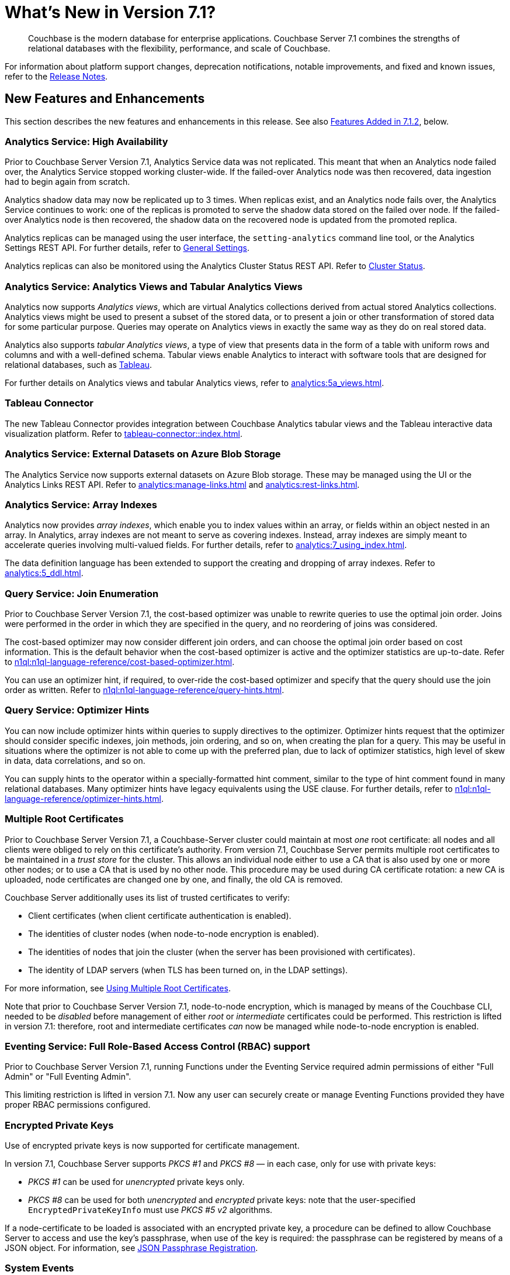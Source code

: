 = What's New in Version 7.1?
:description: Couchbase is the modern database for enterprise applications. Couchbase Server 7.1 combines the strengths of relational databases with the flexibility, performance, and scale of Couchbase.
:page-aliases: security:security-watsnew

[abstract]
{description}

For information about platform support changes, deprecation notifications, notable improvements, and fixed and known issues, refer to the xref:release-notes:relnotes.adoc[Release Notes].

[#new-features]
== New Features and Enhancements

This section describes the new features and enhancements in this release.
See also xref:introduction:whats-new.adoc#features-added-in-712[Features Added in 7.1.2], below.

=== Analytics Service: High Availability

Prior to Couchbase Server Version 7.1, Analytics Service data was not replicated.
This meant that when an Analytics node failed over, the Analytics Service stopped working cluster-wide.
If the failed-over Analytics node was then recovered, data ingestion had to begin again from scratch.

Analytics shadow data may now be replicated up to 3 times.
When replicas exist, and an Analytics node fails over, the Analytics Service continues to work: one of the replicas is promoted to serve the shadow data stored on the failed over node.
If the failed-over Analytics node is then recovered, the shadow data on the recovered node is updated from the promoted replica.

Analytics replicas can be managed using the user interface, the `setting-analytics` command line tool, or the Analytics Settings REST API.
For further details, refer to xref:manage:manage-settings/general-settings.adoc[General Settings].

Analytics replicas can also be monitored using the Analytics Cluster Status REST API.
Refer to xref:analytics:rest-admin.adoc#cluster-status[Cluster Status].

=== Analytics Service: Analytics Views and Tabular Analytics Views

Analytics now supports _Analytics views_, which are virtual Analytics collections derived from actual stored Analytics collections.
Analytics views might be used to present a subset of the stored data, or to present a join or other transformation of stored data for some particular purpose.
Queries may operate on Analytics views in exactly the same way as they do on real stored data.

Analytics also supports _tabular Analytics views_, a type of view that presents data in the form of a table with uniform rows and columns and with a well-defined schema.
Tabular views enable Analytics to interact with software tools that are designed for relational databases, such as https://www.tableau.com[Tableau^].

For further details on Analytics views and tabular Analytics views, refer to xref:analytics:5a_views.adoc[].

=== Tableau Connector

The new Tableau Connector provides integration between Couchbase Analytics tabular views and the Tableau interactive data visualization platform.
Refer to xref:tableau-connector::index.adoc[].

=== Analytics Service: External Datasets on Azure Blob Storage

The Analytics Service now supports external datasets on Azure Blob storage.
These may be managed using the UI or the Analytics Links REST API.
Refer to xref:analytics:manage-links.adoc[] and xref:analytics:rest-links.adoc[].

=== Analytics Service: Array Indexes

Analytics now provides _array indexes_, which enable you to index values within an array, or fields within an object nested in an array.
In Analytics, array indexes are not meant to serve as covering indexes.
Instead, array indexes are simply meant to accelerate queries involving multi-valued fields.
For further details, refer to xref:analytics:7_using_index.adoc[].

The data definition language has been extended to support the creating and dropping of array indexes.
Refer to xref:analytics:5_ddl.adoc[].

=== Query Service: Join Enumeration

Prior to Couchbase Server Version 7.1, the cost-based optimizer was unable to rewrite queries to use the optimal join order.
Joins were performed in the order in which they are specified in the query, and no reordering of joins was considered.

The cost-based optimizer may now consider different join orders, and can choose the optimal join order based on cost information.
This is the default behavior when the cost-based optimizer is active and the optimizer statistics are up-to-date.
Refer to xref:n1ql:n1ql-language-reference/cost-based-optimizer.adoc[].

You can use an optimizer hint, if required, to over-ride the cost-based optimizer and specify that the query should use the join order as written.
Refer to xref:n1ql:n1ql-language-reference/query-hints.adoc[].

=== Query Service: Optimizer Hints

You can now include optimizer hints within queries to supply directives to the optimizer.
Optimizer hints request that the optimizer should consider specific indexes, join methods, join ordering, and so on, when creating the plan for a query.
This may be useful in situations where the optimizer is not able to come up with the preferred plan, due to lack of optimizer statistics, high level of skew in data, data correlations, and so on.

You can supply hints to the operator within a specially-formatted hint comment, similar to the type of hint comment found in many relational databases.
Many optimizer hints have legacy equivalents using the USE clause.
For further details, refer to xref:n1ql:n1ql-language-reference/optimizer-hints.adoc[].

=== Multiple Root Certificates

Prior to Couchbase Server Version 7.1, a Couchbase-Server cluster could maintain at most _one_ root certificate: all nodes and all clients were obliged to rely on this certificate's authority.
From version 7.1, Couchbase Server permits multiple root certificates to be maintained in a _trust store_ for the cluster.
This allows an individual node either to use a CA that is also used by one or more other nodes; or to use a CA that is used by no other node.
This procedure may be used during CA certificate rotation: a new CA is uploaded, node certificates are changed one by one, and finally, the old CA is removed.

Couchbase Server additionally uses its list of trusted certificates to verify:

* Client certificates (when client certificate authentication is enabled).

* The identities of cluster nodes (when node-to-node encryption is enabled).

* The identities of nodes that join the cluster (when the server has been provisioned with certificates).

* The identity of LDAP servers (when TLS has been turned on, in the LDAP settings).

For more information, see xref:learn:security/using-multiple-cas.adoc[Using Multiple Root Certificates].

Note that prior to Couchbase Server Version 7.1, node-to-node encryption, which is managed by means of the Couchbase CLI, needed to be _disabled_ before management of either _root_ or _intermediate_ certificates could be performed.
This restriction is lifted in version 7.1: therefore, root and intermediate certificates _can_ now be managed while node-to-node encryption is enabled.

=== Eventing Service: Full Role-Based Access Control (RBAC) support

Prior to Couchbase Server Version 7.1, running Functions under the Eventing Service required admin permissions of either "Full Admin" or "Full Eventing Admin".

This limiting restriction is lifted in version 7.1.  Now any user can securely create or manage Eventing Functions provided they have proper RBAC permissions configured.

=== Encrypted Private Keys

Use of encrypted private keys is now supported for certificate management.

In version 7.1, Couchbase Server supports _PKCS #1_ and _PKCS #8_ &#8212; in each case, only for use with private keys:

* _PKCS #1_ can be used for _unencrypted_ private keys only.

* _PKCS #8_ can be used for both _unencrypted_ and _encrypted_ private keys: note that the user-specified `EncryptedPrivateKeyInfo` must use _PKCS #5 v2_ algorithms.

If a node-certificate to be loaded is associated with an encrypted private key, a procedure can be defined to allow Couchbase Server to access and use the key’s passphrase, when use of the key is required: the passphrase can be registered by means of a JSON object.
For information, see xref:rest-api:upload-retrieve-node-cert.adoc#json-passphrase-registration[JSON Passphrase Registration].

=== System Events

_System events_ are generated to record significant occurrences on the cluster.
Events are provided for the Cluster Manager, the Data Service, the Index Service, the Search Service, the Eventing Service, the Backup Service, and the Analytics Service.
Events are also generated for XDCR, security, and Views.

Each event is provided as a JSON document containing a number of key-value pairs: some key-value pairs are included in all system events, others are specific to the service for which the event is generated.
Each key-value pair provides definitive information on the event.

For detailed information, see xref:learn:clusters-and-availability/system-events.adoc[System Events].

=== Sync Gateway Roles

New roles are provided for the administration of _Sync Gateway_, especially in the context of Couchbase Capella.
These roles are listed at xref:learn:security/roles.adoc[Roles].

=== TLS

TLS 1.3 cipher-suites can now be used by all services; and by the Cluster Manager, XDCR, and Views.
For information, see xref:learn:security/on-the-wire-security.adoc#tls-3-cipher-suite-limitations[On the Wire Security].

=== XDCR

XDCR checkpointing is now entirely persistent through topology-changes on the source cluster.
This provides improved performance when failover and rebalance occur on the source cluster.

=== ARM Support

Amazon Linux is now supported on the ARM platform.
See xref:release-notes:relnotes.adoc[] and xref:install:install-platforms.adoc[].

=== Magma Storage Engine
[.edition]#{enterprise}#

The new Magma Storage Engine has been added to 7.1 as an Enterprise Edition feature, allowing for higher performance with very large datasets.
Magma is a disk-based engine, so is highly suited to datasets that will not fit in available memory.
You can find more details on Magma in xref:learn:buckets-memory-and-storage/storage-engines.adoc[].

=== Plasma Storage Engine

The Plasma Storage Engine has been enhanced, with _per page Bloom filters_ and _in-memory compression_.
For information, see xref:learn:services-and-indexes/indexes/storage-modes.adoc#plasma-memory-enhancements[Plasma Memory Enhancements].

=== Improved Auto-Failover

Automatic Failover can now fail several nodes over concurrently; additionally, automatic failover of index services is supported.
Improvements have also been made to rebalancing algorithms, so that active buckets, services, and replicas will be spread across different server groups, even when server groups are unequal.

See xref:learn:clusters-and-availability/automatic-failover.adoc[] and xref:learn:clusters-and-availability/groups.adoc[].


=== Improvements to JavaScript User-Defined Functions

//TODO: Add links to the documents when they're merged.

Scope Hierarchy Support::
The JavaScript libraries can now be stored within collection scopes, allowing access to be restricted to users with the necessary security permissions.
For more information, see the section on xref:javascript-udfs:javascript-functions-with-couchbase.adoc#libraries-and-scopes[libraries and scopes] in xref:javascript-udfs:javascript-functions-with-couchbase.adoc[].

N1QL Support::
JavaScript functions can run N1QL statements using either a function call (`N1QL(…)`) or by embedding the N1QL statement directly in the JavaScript code.
See xref:javascript-udfs:calling-n1ql-from-javascript.adoc[] for more information.

UI Support::
Javascript libraries and functions can now be added through the Query tool in the administration console.
For more details, see the xref:tools:udfs-ui.adoc[] page.

=== Improvements to Full-Text Search

A number of improvements have been made to Full-Text Search:

Croatian Language Support::
The FTS engine now supports the Croatian language for search-term input.

Improved Search in the UI::
The FTS UI will now accept complex full text search terms as well as basic search strings.

File-Based Rebalance in FTS::
Prior to version{nbsp}7.1, FTS index partitions were rebuilt from scratch on each node during rebalance operations.
Under version{nbsp}7.1, the index partition files are copied to the nodes, allowing for faster rebalancing.
File-based rebalancing can be enabled and disabled through a REST-API call described in the xref:fts:fts-advanced-settings-disable-file-transfer-rebalance.adoc[Disable File Transfer Balance API call] document.

Increase in the Number of Full-Text Indexes Supported::
The Search Service now supports up to 500 index partitions per cluster.
+
This is partially based on improvements made in 7.0.3, whereby Search indexes may use up to 90% less disk space.
For the potential savings to take effect, the index will need to be rebuilt; or at least will need to ingest data for the segments to be merged and rebuilt on the disk.

=== Index Service Enhancements

The Index Service now provides:

Smart Batching::
Allows the rebuilding of indexes, during rebalance, to be maintained at an optimal performance-level.
For information, see xref:learn:clusters-and-availability/rebalance.adoc#smart-batching[Smart Batching].

Array Flattening::
Whereby the elements of arrays can be more efficiently indexed.
See xref:n1ql:n1ql-language-reference/indexing-arrays.adoc#query-predicate-format[Format of Query Predicate].

Indexing documents with Missing Key Fields::

Prior to version 7.1.2, documents that did not hold a field given as part of an index definition where not included in index. +
Couchbase 7.1.2{plus} will include these documents if the optional `INCLUDE MISSING` clause is used when the index is defined. +
See the xref:guides:create-index.adoc#indexes-for-missing-leading-key[Creating Indexes guide] for more information.

=== Backup/Recovery Enhancements

Direct Backup to Google Cloud Platform (GCP) Cloud Storage::
The cbbackupmr CLI and the Backup Service now supports direct backup to GCP cloud storage.
See xref:backup-restore:cbbackupmgr-cloud.adoc[].

Resume option for cbbackupmgr restore::
The --resume option for cbbackupmgr restore allows you to resume a restore that has failed due to a temporary environmental issue.
See xref:backup-restore:cbbackupmgr-restore.adoc[].

[GA in 7.1.2] Direct Backup to Azure Blob Containers::
The cbbackupmgr CLI direct backup to Azure blob containers is available for Developer Preview in 7.1 (GA in 7.1.2).
See xref:backup-restore:cbbackupmgr-cloud.adoc[].

[Developer Preview] Encrypted Backups::
Encrypted backups is available for Developer Preview in 7.1 with both cbbackupmgr CLI and the Backup Service.
See xref:backup-restore:cbbackupmgr-encryption.adoc[].

[Deprecation Reminder] cbbackup and cbrestore::
The cbbackup and cbrestore utilities have been deprecated for the Community Edition (CE) since 7.0, and they will be removed in the future.
(For the Enterprise Edition, cbbackup and cbrestore have been deprecated since 5.0.)
The cbbackupmgr CLI can be used on both CE and EE.

[#features-added-in-712]
=== Features Added in 7.1.2

The following features have been added in 7.1.2.

* The Search, Eventing, and Analytics Services now support the Magma storage engine.
See xref:learn:buckets-memory-and-storage/storage-engines.adoc[Storage Engines].

* The Search Service now supports a Hebrew analyzer.
See xref:fts:fts-index-analyzers.adoc[Understanding Analyzers].

* The Analytics Service now supports the Parquet file format, for external datasets.
See xref:analytics:manage-datasets.adoc#creating-a-collection-on-an-external-link[Creating a Collection on an External Link] and xref:analytics/5_ddl.adoc#analytics-collection-specification[Analytics Collection Specification].

* A REST API is now provided to ensure that only nodes with conformant FQDN and CIDR patterns can be added to the cluster.
See xref:rest-api:rest-specify-node-addition-conventions.adoc[Restrict Node-Addition].

* A user's password can now be changed by means of the REST API without roles needing to be specified.
See xref:rest-api:rbac.adoc#create-a-local-user-and-assign-roles[Create a Local User and Assign Roles].

* The Search Service now supports higher dimensional spatial structures via GeoJSON, for both query requests and documents.
See xref:fts:fts-supported-queries-geospatial.adoc[Geospatial Queries].

* The Index Service can now optionally create indexes on missing leading keys.
See xref:n1ql:n1ql-language-reference/createindex.adoc#index-key-attrib[Index Key Attributes].

* Couchbase Server now provides configurable alerts, to be triggered when memory thresholds are exceeded.
See xref:rest-api:rest-cluster-email-notifications.adoc[Setting Alerts].

* The Eventing Services now allows multiple collections to be listened to.
See xref:eventing:eventing-Terminologies.adoc#eventing-keyspaces[Eventing Keyspaces].
